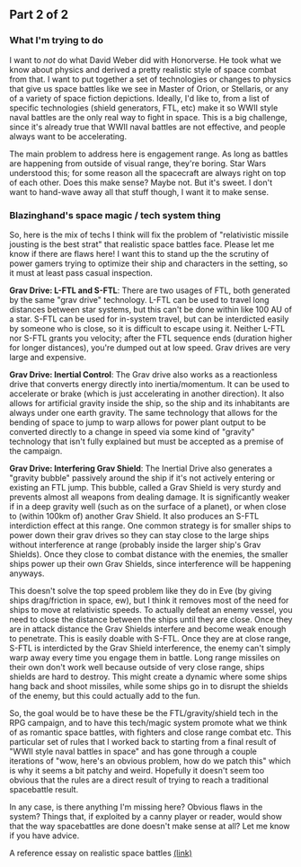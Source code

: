 :PROPERTIES:
:Author: blazinghand
:Score: 7
:DateUnix: 1472074639.0
:DateShort: 2016-Aug-25
:END:

** Part 2 of 2
   :PROPERTIES:
   :CUSTOM_ID: part-2-of-2
   :END:
*** What I'm trying to do
    :PROPERTIES:
    :CUSTOM_ID: what-im-trying-to-do
    :END:
I want to /not/ do what David Weber did with Honorverse. He took what we know about physics and derived a pretty realistic style of space combat from that. I want to put together a set of technologies or changes to physics that give us space battles like we see in Master of Orion, or Stellaris, or any of a variety of space fiction depictions. Ideally, I'd like to, from a list of specific technologies (shield generators, FTL, etc) make it so WWII style naval battles are the only real way to fight in space. This is a big challenge, since it's already true that WWII naval battles are not effective, and people always want to be accelerating.

The main problem to address here is engagement range. As long as battles are happening from outside of visual range, they're boring. Star Wars understood this; for some reason all the spacecraft are always right on top of each other. Does this make sense? Maybe not. But it's sweet. I don't want to hand-wave away all that stuff though, I want it to make sense.

*** Blazinghand's space magic / tech system thing
    :PROPERTIES:
    :CUSTOM_ID: blazinghands-space-magic-tech-system-thing
    :END:
So, here is the mix of techs I think will fix the problem of "relativistic missile jousting is the best strat" that realistic space battles face. Please let me know if there are flaws here! I want this to stand up the the scrutiny of power gamers trying to optimize their ship and characters in the setting, so it must at least pass casual inspection.

*Grav Drive: L-FTL and S-FTL*: There are two usages of FTL, both generated by the same "grav drive" technology. L-FTL can be used to travel long distances between star systems, but this can't be done within like 100 AU of a star. S-FTL can be used for in-system travel, but can be interdicted easily by someone who is close, so it is difficult to escape using it. Neither L-FTL nor S-FTL grants you velocity; after the FTL sequence ends (duration higher for longer distances), you're dumped out at low speed. Grav drives are very large and expensive.

*Grav Drive: Inertial Control*: The Grav drive also works as a reactionless drive that converts energy directly into inertia/momentum. It can be used to accelerate or brake (which is just accelerating in another direction). It also allows for artificial gravity inside the ship, so the ship and its inhabitants are always under one earth gravity. The same technology that allows for the bending of space to jump to warp allows for power plant output to be converted directly to a change in speed via some kind of "gravity" technology that isn't fully explained but must be accepted as a premise of the campaign.

*Grav Drive: Interfering Grav Shield*: The Inertial Drive also generates a "gravity bubble" passively around the ship if it's not actively entering or existing an FTL jump. This bubble, called a Grav Shield is very sturdy and prevents almost all weapons from dealing damage. It is significantly weaker if in a deep gravity well (such as on the surface of a planet), or when close to (within 100km of) another Grav Shield. It also produces an S-FTL interdiction effect at this range. One common strategy is for smaller ships to power down their grav drives so they can stay close to the large ships without interference at range (probably inside the larger ship's Grav Shields). Once they close to combat distance with the enemies, the smaller ships power up their own Grav Shields, since interference will be happening anyways.

This doesn't solve the top speed problem like they do in Eve (by giving ships drag/friction in space, ew), but I think it removes most of the need for ships to move at relativistic speeds. To actually defeat an enemy vessel, you need to close the distance between the ships until they are close. Once they are in attack distance the Grav Shields interfere and become weak enough to penetrate. This is easily doable with S-FTL. Once they are at close range, S-FTL is interdicted by the Grav Shield interference, the enemy can't simply warp away every time you engage them in battle. Long range missiles on their own don't work well because outside of very close range, ships shields are hard to destroy. This might create a dynamic where some ships hang back and shoot missiles, while some ships go in to disrupt the shields of the enemy, but this could actually add to the fun.

So, the goal would be to have these be the FTL/gravity/shield tech in the RPG campaign, and to have this tech/magic system promote what we think of as romantic space battles, with fighters and close range combat etc. This particular set of rules that I worked back to starting from a final result of "WWII style naval battles in space" and has gone through a couple iterations of "wow, here's an obvious problem, how do we patch this" which is why it seems a bit patchy and weird. Hopefully it doesn't seem too obvious that the rules are a direct result of trying to reach a traditional spacebattle result.

In any case, is there anything I'm missing here? Obvious flaws in the system? Things that, if exploited by a canny player or reader, would show that the way spacebattles are done doesn't make sense at all? Let me know if you have advice.

A reference essay on realistic space battles [[https://forums.spacebattles.com/threads/essay-on-realistic-space-combat-i-wrote.131056/][(link)]]